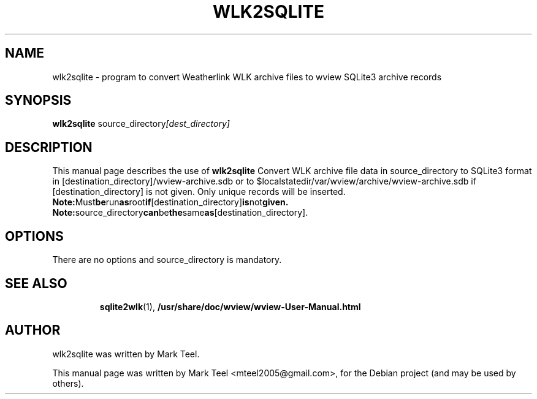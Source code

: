.\"                                      Hey, EMACS: -*- nroff -*-
.\" First parameter, NAME, should be all caps
.\" Second parameter, SECTION, should be 1-8, maybe w/ subsection
.\" other parameters are allowed: see man(7), man(1)
.TH WLK2SQLITE 1 "November 19, 2009"
.\" Please adjust this date whenever revising the manpage.
.\"
.\" Some roff macros, for reference:
.\" .nh        disable hyphenation
.\" .hy        enable hyphenation
.\" .ad l      left justify
.\" .ad b      justify to both left and right margins
.\" .nf        disable filling
.\" .fi        enable filling
.\" .br        insert line break
.\" .sp <n>    insert n+1 empty lines
.\" for manpage-specific macros, see man(7)
.SH NAME
wlk2sqlite \- program to convert Weatherlink WLK archive files to wview SQLite3 archive records 
.SH SYNOPSIS
.B wlk2sqlite
.RI source_directory [dest_directory]
.br
.SH DESCRIPTION
This manual page describes the use of
.B wlk2sqlite
.
Convert WLK archive file data in source_directory to SQLite3 format in 
[destination_directory]/wview-archive.sdb or to $localstatedir/var/wview/archive/wview-archive.sdb 
if [destination_directory] is not given. Only unique records will be inserted.
.BR Note: Must be run as root if [destination_directory] is not given.
.BR Note: source_directory can be the same as [destination_directory].
.SH OPTIONS
There are no options and source_directory is mandatory.
.TP
.SH SEE ALSO
.BR sqlite2wlk (1),
.BR /usr/share/doc/wview/wview-User-Manual.html
.br
.SH AUTHOR
wlk2sqlite was written by Mark Teel.
.PP
This manual page was written by Mark Teel <mteel2005@gmail.com>,
for the Debian project (and may be used by others).

